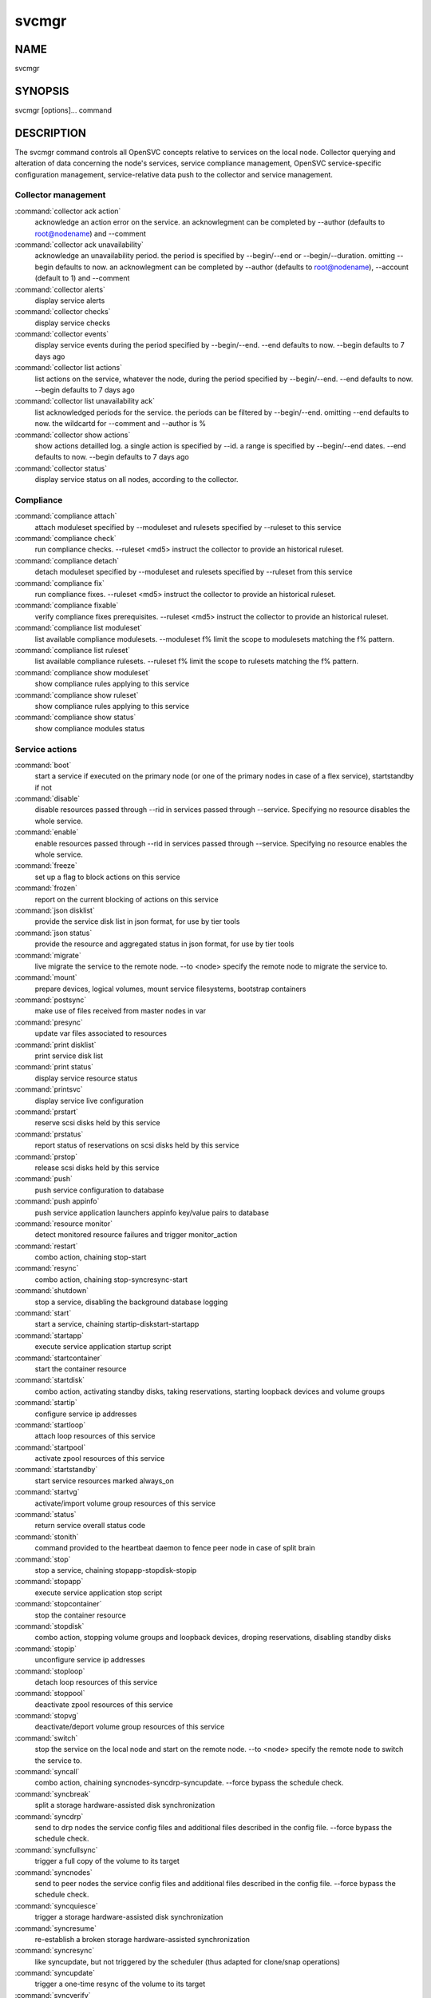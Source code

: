svcmgr
******

NAME
====

svcmgr

SYNOPSIS
========

svcmgr [options]... command

DESCRIPTION
===========

The svcmgr command controls all OpenSVC concepts relative to services on the local node. Collector querying and alteration of data concerning the node's services, service compliance management, OpenSVC service-specific configuration management, service-relative data push to the collector and service management.

Collector management
--------------------

:command:`collector ack action`
                   acknowledge an action error on the service. an
                   acknowlegment can be completed by --author (defaults to
                   root@nodename) and --comment

:command:`collector ack unavailability`
                   acknowledge an unavailability period. the period is
                   specified by --begin/--end or --begin/--duration. omitting
                   --begin defaults to now. an acknowlegment can be completed
                   by --author (defaults to root@nodename), --account (default
                   to 1) and --comment

:command:`collector alerts`
                   display service alerts

:command:`collector checks`
                   display service checks

:command:`collector events`
                   display service events during the period specified by
                   --begin/--end. --end defaults to now. --begin defaults to 7
                   days ago

:command:`collector list actions`
                   list actions on the service, whatever the node, during the
                   period specified by --begin/--end. --end defaults to now.
                   --begin defaults to 7 days ago

:command:`collector list unavailability ack`
                   list acknowledged periods for the service. the periods can
                   be filtered by --begin/--end. omitting --end defaults to
                   now. the wildcartd for --comment and --author is %

:command:`collector show actions`
                   show actions detailled log. a single action is specified by
                   --id. a range is specified by --begin/--end dates. --end
                   defaults to now. --begin defaults to 7 days ago

:command:`collector status`
                   display service status on all nodes, according to the
                   collector.

Compliance
----------

:command:`compliance attach`
                   attach moduleset specified by --moduleset and rulesets specified by --ruleset to this service

:command:`compliance check`
                   run compliance checks. --ruleset <md5> instruct the
                   collector to provide an historical ruleset.

:command:`compliance detach`
                   detach moduleset specified by --moduleset and rulesets specified by --ruleset from this service

:command:`compliance fix`
   run compliance fixes. --ruleset <md5> instruct the collector to provide an historical ruleset.

:command:`compliance fixable`
                   verify compliance fixes prerequisites. --ruleset <md5>
                   instruct the collector to provide an historical ruleset.

:command:`compliance list moduleset`
                   list available compliance modulesets. --moduleset f% limit
                   the scope to modulesets matching the f% pattern.

:command:`compliance list ruleset`
                   list available compliance rulesets. --ruleset f% limit the
                   scope to rulesets matching the f% pattern.

:command:`compliance show moduleset`
                   show compliance rules applying to this service

:command:`compliance show ruleset`
                   show compliance rules applying to this service

:command:`compliance show status`
                   show compliance modules status

Service actions
---------------

:command:`boot`
             start a service if executed on the primary node (or one of the primary nodes in case of a flex service), startstandby if not

:command:`disable`
          disable resources passed through --rid in services passed through --service. Specifying no resource disables the whole service.

:command:`enable`
           enable resources passed through --rid in services passed through --service. Specifying no resource enables the whole service.

:command:`freeze`
           set up a flag to block actions on this service

:command:`frozen`
           report on the current blocking of actions on this service

:command:`json disklist`
    provide the service disk list in json format, for use by tier tools

:command:`json status`
      provide the resource and aggregated status in json format, for use by tier tools

:command:`migrate`
          live migrate the service to the remote node. --to <node> specify the remote node to migrate the service to.

:command:`mount`
            prepare devices, logical volumes, mount service filesystems, bootstrap containers

:command:`postsync`
         make use of files received from master nodes in var

:command:`presync`
          update var files associated to resources

:command:`print disklist`
   print service disk list

:command:`print status`
     display service resource status

:command:`printsvc`
         display service live configuration

:command:`prstart`
          reserve scsi disks held by this service

:command:`prstatus`
         report status of reservations on scsi disks held by this service

:command:`prstop`
           release scsi disks held by this service

:command:`push`
             push service configuration to database

:command:`push appinfo`
     push service application launchers appinfo key/value pairs to database

:command:`resource monitor`
                   detect monitored resource failures and trigger monitor_action

:command:`restart`
          combo action, chaining stop-start

:command:`resync`
           combo action, chaining stop-syncresync-start

:command:`shutdown`
         stop a service, disabling the background database logging

:command:`start`
            start a service, chaining startip-diskstart-startapp

:command:`startapp`
         execute service application startup script

:command:`startcontainer`
   start the container resource

:command:`startdisk`
        combo action, activating standby disks, taking reservations, starting loopback devices and volume groups

:command:`startip`
          configure service ip addresses

:command:`startloop`
        attach loop resources of this service

:command:`startpool`
        activate zpool resources of this service

:command:`startstandby`
     start service resources marked always_on

:command:`startvg`
          activate/import volume group resources of this service

:command:`status`
           return service overall status code

:command:`stonith`
          command provided to the heartbeat daemon to fence peer node in case of split brain

:command:`stop`
             stop a service, chaining stopapp-stopdisk-stopip

:command:`stopapp`
          execute service application stop script

:command:`stopcontainer`
    stop the container resource

:command:`stopdisk`
         combo action, stopping volume groups and loopback devices, droping reservations, disabling standby disks

:command:`stopip`
           unconfigure service ip addresses

:command:`stoploop`
         detach loop resources of this service

:command:`stoppool`
         deactivate zpool resources of this service

:command:`stopvg`
           deactivate/deport volume group resources of this service

:command:`switch`
           stop the service on the local node and start on the remote node. --to <node> specify the remote node to switch the service to.

:command:`syncall`
          combo action, chaining syncnodes-syncdrp-syncupdate.  --force bypass the schedule check.

:command:`syncbreak`
        split a storage hardware-assisted disk synchronization

:command:`syncdrp`
          send to drp nodes the service config files and additional files described in the config file. --force bypass the schedule check.

:command:`syncfullsync`
     trigger a full copy of the volume to its target

:command:`syncnodes`
        send to peer nodes the service config files and additional files described in the config file. --force bypass the schedule check.

:command:`syncquiesce`
      trigger a storage hardware-assisted disk synchronization

:command:`syncresume`
       re-establish a broken storage hardware-assisted synchronization

:command:`syncresync`
       like syncupdate, but not triggered by the scheduler (thus adapted for clone/snap operations)

:command:`syncupdate`
       trigger a one-time resync of the volume to its target

:command:`syncverify`
       trigger a one-time checksum-based verify of the volume and its target

:command:`thaw`
             remove the flag to unblock actions on this service

:command:`umount`
           shutdown container, umount service filesystems, deactivate logical volumes

Service configuration
---------------------

:command:`create`
           create a new service configuration file. --interactive triggers the interactive mode

:command:`delete`
           delete resources passed through --rid in services passed through --service

:command:`get`
              get the value of the service configuration parameter pointed by --param

:command:`set`
              set a service configuration parameter (pointed by --param) value (pointed by --value)

:command:`unset`
            unset a service configuration parameter pointed by --param

:command:`update`
           update definitions in an existing service configuration file

Options:
--------

:command:`--version`
             show program's version number and exit
:command:`-h, --help`
            show this help message and exit
:command:`--debug`
               debug mode
:command:`-p, --parallel`
        start actions on specified services in parallel
:command:`-f, --force`
           force action, ignore sanity check warnings
:command:`--cron`
                used by cron'ed action to tell the collector to treat the log entries as such
:command:`-c, --cluster`
         option to set when excuting from a clusterware to disable safety net
:command:`-i, --interactive`
     prompt user for a choice instead of going for defaults or failing
:command:`--rid=PARM_RID`
        comma-separated list of resource to limit action to
:command:`--tags=PARM_TAGS`
      comma-separated list of resource tags to limit action to
:command:`--resource=RESOURCE`
   a resource definition in json dictionary format fed to create or update
:command:`--provision`
           provision the service in addition to env file creation. defaults to False.
:command:`--waitlock=PARM_WAITLOCK`
                        comma-separated list of resource tags to limit action to
:command:`--to=PARM_DESTINATION_NODE`
                        remote node to start or migrate the service to
:command:`--attach`
              attach the modulesets specified during a compliance check/fix/fixable command
:command:`--module=MODULE`
       compliance, set module list
:command:`--moduleset=MODULESET`
                        compliance, set moduleset list. The 'all' value can be used in conjonction with detach.
:command:`--ruleset=RULESET`
     compliance, set ruleset list. The 'all' value can be used in conjonction with detach.
:command:`--ruleset-date=RULESET_DATE`
                        compliance, use rulesets valid on specified date
:command:`--param=PARAM`
         point a service configuration parameter for the 'get' and 'set' actions
:command:`--value=VALUE`
         set a service configuration parameter value for the 'set --param' action
:command:`--duration=DURATION`
   a duration expressed in minutes. used with the 'collector ack unavailability' action
:command:`--account`
             decides that the unavailabity period should be deduced from the service availability anyway. used with the 'collector ack unavailability' action
:command:`--begin=BEGIN`
         a begin date expressed as 'YYYY-MM-DD hh:mm'. used with the 'collector ack unavailability' action
:command:`--end=END`
             a end date expressed as 'YYYY-MM-DD hh:mm'. used with the 'collector ack unavailability' action
:command:`--comment=COMMENT`
     a comment to log when used with the 'collector ack unavailability' action
:command:`--author=AUTHOR`
       the acker name to log when used with the 'collector ack unavailability' action
:command:`--id=ID`
               specify an id to act on
:command:`-s PARM_SVCS, --service=PARM_SVCS`
                        comma-separated list of service to operate on
:command:`--status=PARM_STATUS`
  operate only on service in the specified status (up/down/warn)
:command:`--onlyprimary`
         operate only on service flagged for autostart on this node
:command:`--onlysecondary`
       operate only on service not flagged for autostart on this node

REPORTING BUGS
==============

Report bugs to opensvc-users@opensvc.com.

OpenSVC homepage: http://www.opensvc.com

COPYRIGHT
=========

Copyright © 2012 OpenSVC SARL. License GPLv2: GNU GPL version 2 <http://gnu.org/licenses/gpl.html>. This is free software: you are free to change and redistribute it. There is NO WARRANTY, to the extent permitted by law.

SEE ALSO
========

svcmgr(8)
